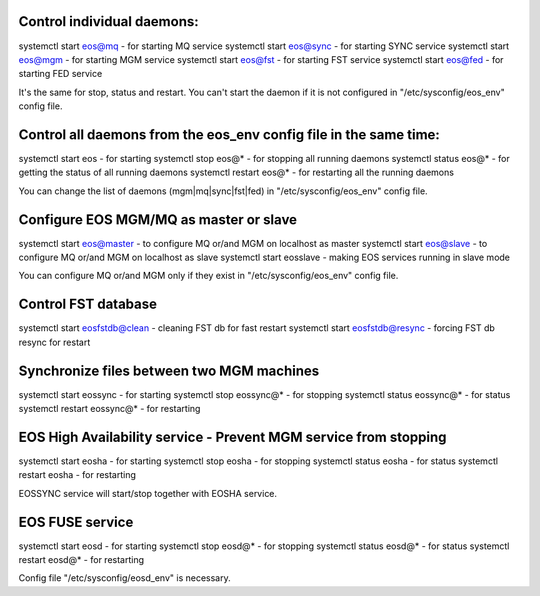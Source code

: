 --------------------------------------------------------------------------------
Control individual daemons:
--------------------------------------------------------------------------------
systemctl start eos@mq   - for starting MQ service
systemctl start eos@sync - for starting SYNC service
systemctl start eos@mgm  - for starting MGM service
systemctl start eos@fst  - for starting FST service
systemctl start eos@fed  - for starting FED service

It's the same for stop, status and restart. You can't start the daemon if it is
not configured in "/etc/sysconfig/eos_env" config file.


--------------------------------------------------------------------------------
Control all daemons from the eos_env config file in the same time:
--------------------------------------------------------------------------------
systemctl start eos     - for starting
systemctl stop eos@*    - for stopping all running daemons
systemctl status eos@*  - for getting the status of all running daemons
systemctl restart eos@* - for restarting all the running daemons

You can change the list of daemons (mgm|mq|sync|fst|fed)
in "/etc/sysconfig/eos_env" config file.


--------------------------------------------------------------------------------
Configure EOS MGM/MQ as master or slave
--------------------------------------------------------------------------------
systemctl start eos@master - to configure MQ or/and MGM on localhost as master
systemctl start eos@slave  - to configure MQ or/and MGM on localhost as slave
systemctl start eosslave   - making EOS services running in slave mode

You can configure MQ or/and MGM only if they exist
in "/etc/sysconfig/eos_env" config file.


--------------------------------------------------------------------------------
Control FST database
--------------------------------------------------------------------------------
systemctl start eosfstdb@clean  - cleaning FST db for fast restart
systemctl start eosfstdb@resync - forcing FST db resync for restart


--------------------------------------------------------------------------------
Synchronize files between two MGM machines
--------------------------------------------------------------------------------
systemctl start eossync     - for starting
systemctl stop eossync@*    - for stopping
systemctl status eossync@*  - for status
systemctl restart eossync@* - for restarting


--------------------------------------------------------------------------------
EOS High Availability service - Prevent MGM service from stopping
--------------------------------------------------------------------------------
systemctl start eosha   - for starting
systemctl stop eosha    - for stopping
systemctl status eosha  - for status
systemctl restart eosha - for restarting

EOSSYNC service will start/stop together with EOSHA service.


---------------------------------------------------------------------------------
EOS FUSE service
---------------------------------------------------------------------------------
systemctl start eosd     -   for starting
systemctl stop eosd@*    -   for stopping
systemctl status eosd@*  -   for status
systemctl restart eosd@* -   for restarting

Config file "/etc/sysconfig/eosd_env" is necessary.
